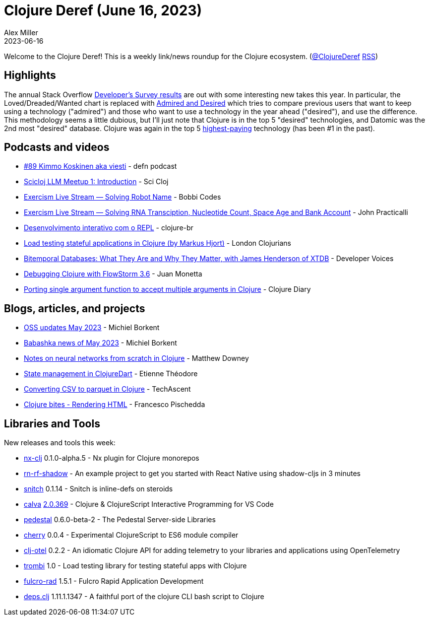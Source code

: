 = Clojure Deref (June 16, 2023)
Alex Miller
2023-06-16
:jbake-type: post

ifdef::env-github,env-browser[:outfilesuffix: .adoc]

Welcome to the Clojure Deref! This is a weekly link/news roundup for the Clojure ecosystem. (https://twitter.com/ClojureDeref[@ClojureDeref] https://clojure.org/feed.xml[RSS])

== Highlights

The annual Stack Overflow https://survey.stackoverflow.co/2023/[Developer's Survey results] are out with some interesting new takes this year. In particular, the Loved/Dreaded/Wanted chart is replaced with https://survey.stackoverflow.co/2023/#technology-admired-and-desired[Admired and Desired] which tries to compare previous users that want to keep using a technology ("admired") and those who want to use a technology in the year ahead ("desired"), and use the difference. This methodology seems a little dubious, but I'll just note that Clojure is in the top 5 "desired" technologies, and Datomic was the 2nd most "desired" database. Clojure was again in the top 5 https://survey.stackoverflow.co/2023/#technology-top-paying-technologies[highest-paying] technology (has been #1 in the past).

== Podcasts and videos

* https://on.soundcloud.com/RKi8L[#89 Kimmo Koskinen aka viesti] - defn podcast
* https://www.youtube.com/watch?v=sap3Z-LpNjY[Scicloj LLM Meetup 1: Introduction] - Sci Cloj
* https://www.twitch.tv/videos/1837830191[Exercism Live Stream — Solving Robot Name] - Bobbi Codes
* https://www.twitch.tv/videos/1839094343[Exercism Live Stream — Solving RNA Transciption, Nucleotide Count, Space Age and Bank Account] - John Practicalli
* https://www.youtube.com/watch?v=ntRCK_2eP3U[Desenvolvimento interativo com o REPL] - clojure-br
* https://www.youtube.com/watch?v=4yQw8aaA_DQ[Load testing stateful applications in Clojure (by Markus Hjort)] - London Clojurians
* https://www.youtube.com/watch?v=3sRKQg9-In8[Bitemporal Databases: What They Are and Why They Matter, with James Henderson of XTDB] - Developer Voices
* https://www.youtube.com/watch?v=Mmr1nO6uMzc[Debugging Clojure with FlowStorm 3.6] - Juan Monetta
* https://www.youtube.com/watch?v=cE8oAyCjF_s[Porting single argument function to accept multiple arguments in Clojure] - Clojure Diary

== Blogs, articles, and projects

* https://blog.michielborkent.nl/oss-updates-may-2023.html[OSS updates May 2023] - Michiel Borkent
* https://github.com/babashka/babashka/blob/master/doc/news.md#2023-05-twitter-mastodon[Babashka news of May 2023] - Michiel Borkent
* https://matthewdowney.github.io/clojure-neural-networks-from-scratch-mnist.html[Notes on neural networks from scratch in Clojure] - Matthew Downey
* https://www.etiennetheodore.com/state-management-in-clojuredart/[State management in ClojureDart] - Etienne Théodore
* https://techascent.com/blog/clojure-csv-parquet.html[Converting CSV to parquet in Clojure] - TechAscent 
* https://fpsd.codes/clojure-bites---rendering-html.html[Clojure bites - Rendering HTML] - Francesco Pischedda

== Libraries and Tools

New releases and tools this week:

* https://github.com/nx-clj/nx-clj[nx-clj] 0.1.0-alpha.5 - Nx plugin for Clojure monorepos
* https://github.com/PEZ/rn-rf-shadow[rn-rf-shadow]  - An example project to get you started with React Native using shadow-cljs in 3 minutes
* https://github.com/AbhinavOmprakash/snitch[snitch] 0.1.14 - Snitch is inline-defs on steroids
* https://github.com/BetterThanTomorrow/calva[calva] https://github.com/BetterThanTomorrow/calva/releases/tag/v2.0.369[2.0.369] - Clojure & ClojureScript Interactive Programming for VS Code
* https://github.com/pedestal/pedestal[pedestal] 0.6.0-beta-2 - The Pedestal Server-side Libraries
* https://github.com/squint-cljs/cherry[cherry] 0.0.4 - Experimental ClojureScript to ES6 module compiler
* https://github.com/steffan-westcott/clj-otel[clj-otel] 0.2.2 - An idiomatic Clojure API for adding telemetry to your libraries and applications using OpenTelemetry
* https://github.com/mhjort/trombi[trombi] 1.0 - Load testing library for testing stateful apps with Clojure
* https://github.com/fulcrologic/fulcro-rad[fulcro-rad] 1.5.1 - Fulcro Rapid Application Development
* https://github.com/borkdude/deps.clj[deps.clj] 1.11.1.1347 - A faithful port of the clojure CLI bash script to Clojure